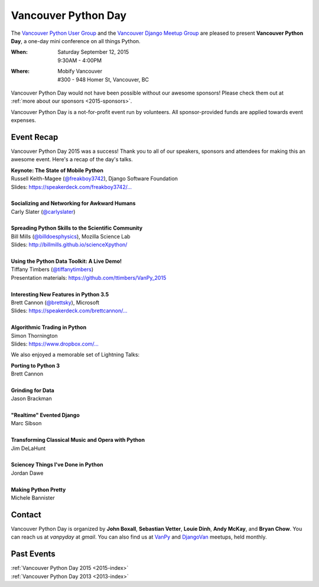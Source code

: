 Vancouver Python Day
====================

The `Vancouver Python User Group <http://www.meetup.com/vanpyz/>`_ and the
`Vancouver Django Meetup Group <http://www.meetup.com/djangovan/>`_ are
pleased to present **Vancouver Python Day**, a one-day mini conference on all
things Python.

:When: | Saturday September 12, 2015
       | 9:30AM - 4:00PM
:Where: | Mobify Vancouver
        | #300 - 948 Homer St, Vancouver, BC

.. image:: /2015/images/mobify_s.png
.. image:: /2015/images/colony_s.png
.. image:: /2015/images/heroku_s.png

Vancouver Python Day would not have been possible without our awesome sponsors!
Please check them out at :ref:`more about our sponsors <2015-sponsors>`.

Vancouver Python Day is a not-for-profit event run by volunteers. All
sponsor-provided funds are applied towards event expenses.

Event Recap
-----------

Vancouver Python Day 2015 was a success! Thank you to all of our speakers,
sponsors and attendees for making this an awesome event. Here's a recap of the
day's talks.

| **Keynote: The State of Mobile Python**
| Russell Keith-Magee (`@freakboy3742 <https://twitter.com/freakboy3742>`_), Django Software Foundation
| Slides: `https://speakerdeck.com/freakboy3742/... <https://speakerdeck.com/freakboy3742/python-on-the-move-the-state-of-mobile-python-1>`_
|
| **Socializing and Networking for Awkward Humans**
| Carly Slater (`@carlyslater <https://twitter.com/carlyslater>`_)
|
| **Spreading Python Skills to the Scientific Community**
| Bill Mills (`@billdoesphysics <https://twitter.com/billdoesphysics>`_), Mozilla Science Lab
| Slides: `http://billmills.github.io/scienceXpython/ <http://billmills.github.io/scienceXpython/>`_
|
| **Using the Python Data Toolkit: A Live Demo!**
| Tiffany Timbers (`@tiffanytimbers <https://twitter.com/tiffanytimbers>`_)
| Presentation materials: `https://github.com/ttimbers/VanPy_2015 <https://github.com/ttimbers/VanPy_2015>`_
|
| **Interesting New Features in Python 3.5**
| Brett Cannon (`@brettsky <https://twitter.com/brettsky>`_), Microsoft
| Slides: `https://speakerdeck.com/brettcannon/... <https://speakerdeck.com/brettcannon/interesting-new-features-in-python-3-dot-5>`_
|
| **Algorithmic Trading in Python**
| Simon Thornington
| Slides: `https://www.dropbox.com/... <https://www.dropbox.com/s/isv96zngksxqjnn/vanpyday-algotrading.pptx?dl=0>`_

We also enjoyed a memorable set of Lightning Talks:

| **Porting to Python 3**
| Brett Cannon
|
| **Grinding for Data**
| Jason Brackman
|
| **"Realtime" Evented Django**
| Marc Sibson
|
| **Transforming Classical Music and Opera with Python**
| Jim DeLaHunt
|
| **Sciencey Things I've Done in Python**
| Jordan Dawe
|
| **Making Python Pretty**
| Michele Bannister

Contact
-------

Vancouver Python Day is organized by **John Boxall**, **Sebastian Vetter**,
**Louie Dinh**, **Andy McKay**, and **Bryan Chow**. You can reach us at
*vanpyday* at *gmail*. You can also find us at
`VanPy <http://www.meetup.com/vanpyz/>`_ and
`DjangoVan <http://www.meetup.com/djangovan/>`_ meetups, held monthly.

Past Events
-----------

| :ref:`Vancouver Python Day 2015 <2015-index>`
| :ref:`Vancouver Python Day 2013 <2013-index>`
